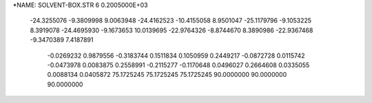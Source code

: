 *NAME: SOLVENT-BOX.STR
6  0.2005000E+03
 -24.3255076  -9.3809998   9.0063948 -24.4162523 -10.4155058   8.9501047
 -25.1179796  -9.1053225   8.3919078 -24.4695930  -9.1673653  10.0139695
 -22.9764326  -8.8744670   8.3890986 -22.9367468  -9.3470389   7.4187891
  -0.0269232   0.9879556  -0.3183744   0.1511834   0.1050959   0.2449217
  -0.0872728   0.0115742  -0.0473978   0.0083875   0.2558991  -0.2115277
  -0.1170648   0.0496027   0.2664608   0.0335055   0.0088134   0.0405872
  75.1725245  75.1725245  75.1725245  90.0000000  90.0000000  90.0000000